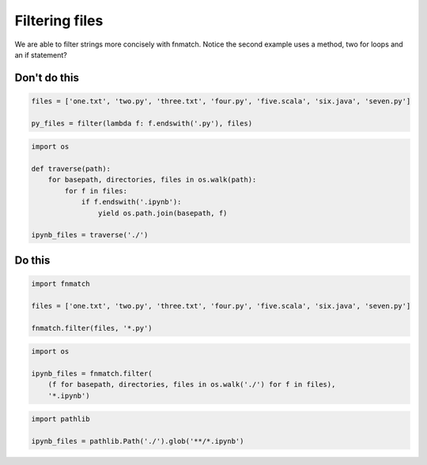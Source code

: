 Filtering files
---------------

We are able to filter strings more concisely with fnmatch. Notice the second example uses a method, two for loops and an if statement?

Don't do this
^^^^^^^^^^^^^

.. code:: python

    files = ['one.txt', 'two.py', 'three.txt', 'four.py', 'five.scala', 'six.java', 'seven.py']

    py_files = filter(lambda f: f.endswith('.py'), files)

.. code:: python

    import os

    def traverse(path):
        for basepath, directories, files in os.walk(path):
            for f in files:
                if f.endswith('.ipynb'):
                    yield os.path.join(basepath, f)

    ipynb_files = traverse('./')

Do this
^^^^^^^

.. code:: python

    import fnmatch

    files = ['one.txt', 'two.py', 'three.txt', 'four.py', 'five.scala', 'six.java', 'seven.py']

    fnmatch.filter(files, '*.py')

.. code:: python

    import os

    ipynb_files = fnmatch.filter(
        (f for basepath, directories, files in os.walk('./') for f in files),
        '*.ipynb')

.. code:: python

    import pathlib

    ipynb_files = pathlib.Path('./').glob('**/*.ipynb')